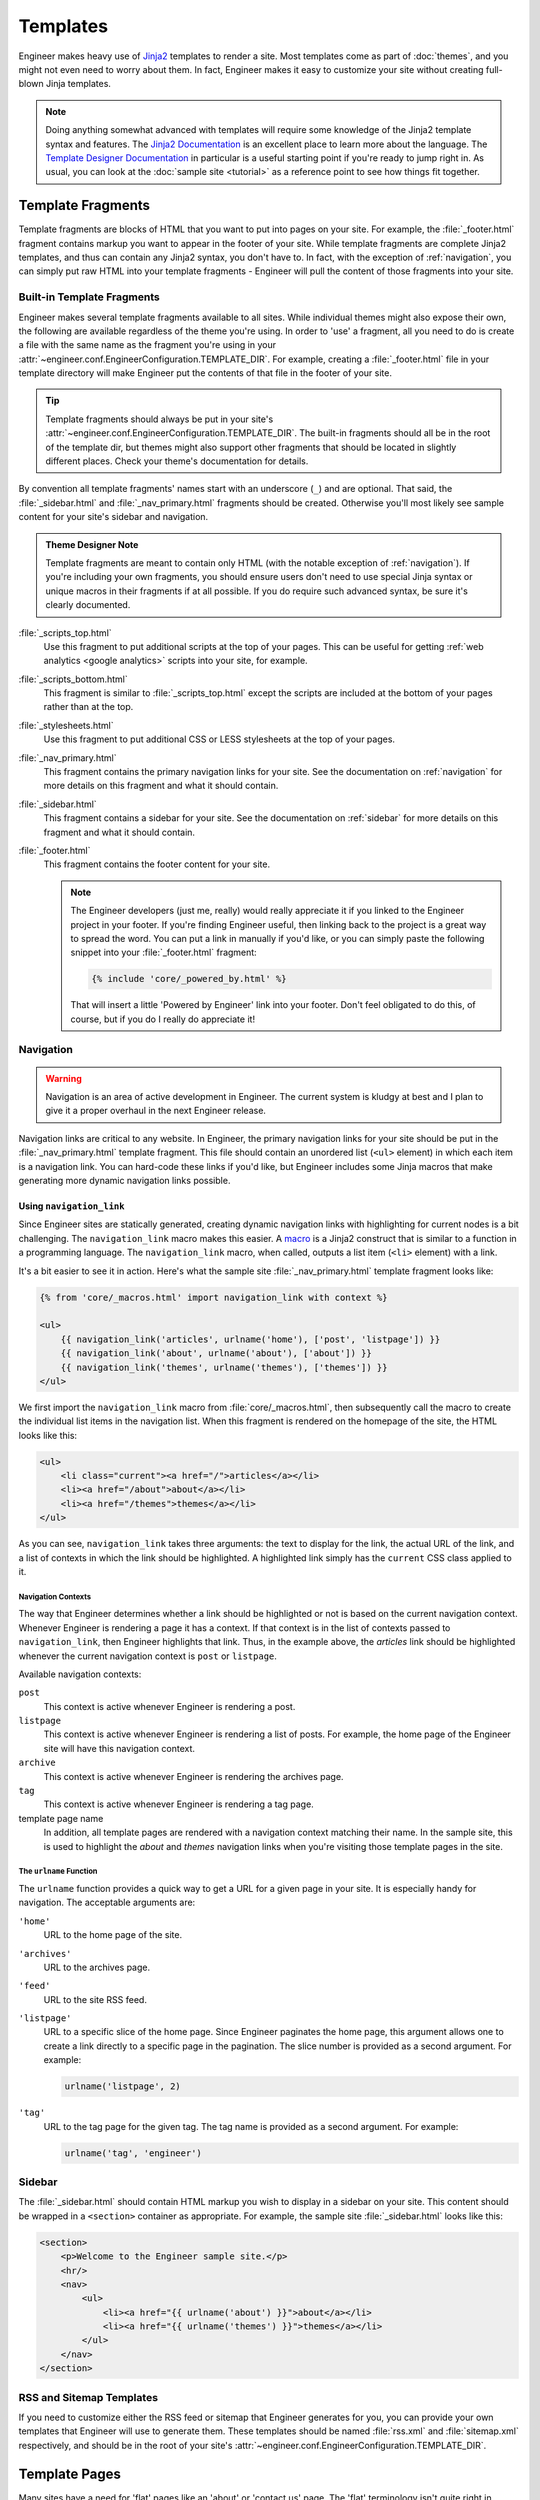 
=========
Templates
=========

Engineer makes heavy use of `Jinja2`_ templates to render a site. Most templates come as part of :doc:`themes`,
and you might not even need to worry about them. In fact, Engineer makes it easy to customize your site without
creating full-blown Jinja templates.

.. note::
   Doing anything somewhat advanced with templates will require some knowledge of the Jinja2 template syntax and
   features. The `Jinja2 Documentation`_ is an excellent place to learn more about the language. The
   `Template Designer Documentation`_ in particular is a useful starting point if you're ready to jump right in. As
   usual, you can look at the :doc:`sample site <tutorial>` as a reference point to see how things fit together.

.. _Jinja2: http://jinja.pocoo.org/
.. _Jinja2 Documentation: http://jinja.pocoo.org/docs/
.. _Template Designer Documentation: http://jinja.pocoo.org/docs/templates/


.. _template fragments:

Template Fragments
==================

Template fragments are blocks of HTML that you want to put into pages on your site. For example,
the :file:`_footer.html` fragment contains markup you want to appear in the footer of your site. While template
fragments are complete Jinja2 templates, and thus can contain any Jinja2 syntax, you don't have to. In fact,
with the exception of :ref:`navigation`, you can simply put raw HTML into your template fragments - Engineer will
pull the content of those fragments into your site.


.. _built-in fragments:

Built-in Template Fragments
---------------------------

Engineer makes several template fragments available to all sites. While individual themes might also expose their
own, the following are available regardless of the theme you're using. In order to 'use' a fragment,
all you need to do is create a file with the same name as the fragment you're using in your
:attr:`~engineer.conf.EngineerConfiguration.TEMPLATE_DIR`. For example, creating a :file:`_footer.html` file in your
template directory will make Engineer put the contents of that file in the footer of your site.

.. tip::

   Template fragments should always be put in your site's
   :attr:`~engineer.conf.EngineerConfiguration.TEMPLATE_DIR`. The built-in fragments should all be in the root of the
   template dir, but themes might also support other fragments that should be located in slightly different places.
   Check your theme's documentation for details.

By convention all template fragments' names start with an underscore (``_``) and are optional. That said, the
:file:`_sidebar.html` and :file:`_nav_primary.html` fragments should be created. Otherwise you'll most likely see
sample content for your site's sidebar and navigation.

.. admonition:: Theme Designer Note

   Template fragments are meant to contain only HTML (with the notable exception of :ref:`navigation`). If you're
   including your own fragments, you should ensure users don't need to use special Jinja syntax or unique macros in
   their fragments if at all possible. If you do require such advanced syntax, be sure it's clearly documented.

:file:`_scripts_top.html`
    Use this fragment to put additional scripts at the top of your pages. This can be useful for getting
    :ref:`web analytics <google analytics>` scripts into your site, for example.

:file:`_scripts_bottom.html`
    This fragment is similar to :file:`_scripts_top.html` except the scripts are included at the bottom of your pages
    rather than at the top.

:file:`_stylesheets.html`
    Use this fragment to put additional CSS or LESS stylesheets at the top of your pages.

:file:`_nav_primary.html`
    This fragment contains the primary navigation links for your site. See the documentation on :ref:`navigation` for
    more details on this fragment and what it should contain.

:file:`_sidebar.html`
    This fragment contains a sidebar for your site. See the documentation on :ref:`sidebar` for more details on this
    fragment and what it should contain.

:file:`_footer.html`
    This fragment contains the footer content for your site.

    .. note:: The Engineer developers (just me, really) would really appreciate it if you linked to the Engineer
       project in your footer. If you're finding Engineer useful, then linking back to the project is a great way to
       spread the word. You can put a link in manually if you'd like, or you can simply paste the following snippet
       into your :file:`_footer.html` fragment:

       .. code-block:: jinja

          {% include 'core/_powered_by.html' %}

       That will insert a little 'Powered by Engineer' link into your footer. Don't feel obligated to do this,
       of course, but if you do I really do appreciate it!


.. _navigation:

Navigation
----------

.. warning:: Navigation is an area of active development in Engineer. The current system is kludgy at best and I plan
   to give it a proper overhaul in the next Engineer release.

Navigation links are critical to any website. In Engineer, the primary navigation links for your site should be put
in the :file:`_nav_primary.html` template fragment. This file should contain an unordered list (``<ul>`` element) in
which each item is a navigation link. You can hard-code these links if you'd like, but Engineer includes
some Jinja macros that make generating more dynamic navigation links possible.

Using ``navigation_link``
~~~~~~~~~~~~~~~~~~~~~~~~~

Since Engineer sites are statically generated, creating dynamic navigation links with highlighting for current nodes
is a bit challenging. The ``navigation_link`` macro makes this easier. A
`macro <http://jinja.pocoo.org/docs/templates/#macros>`_ is a Jinja2 construct that is similar to a function in a
programming language. The ``navigation_link`` macro, when called, outputs a list item (``<li>`` element) with a link.

It's a bit easier to see it in action. Here's what the sample site :file:`_nav_primary.html` template fragment looks
like:

.. code-block:: html+jinja

   {% from 'core/_macros.html' import navigation_link with context %}

   <ul>
       {{ navigation_link('articles', urlname('home'), ['post', 'listpage']) }}
       {{ navigation_link('about', urlname('about'), ['about']) }}
       {{ navigation_link('themes', urlname('themes'), ['themes']) }}
   </ul>

We first import the ``navigation_link`` macro from :file:`core/_macros.html`, then subsequently call the macro to
create the individual list items in the navigation list. When this fragment is rendered on the homepage of the site,
the HTML looks like this:

.. code-block:: html

   <ul>
       <li class="current"><a href="/">articles</a></li>
       <li><a href="/about">about</a></li>
       <li><a href="/themes">themes</a></li>
   </ul>

As you can see, ``navigation_link`` takes three arguments: the text to display for the link,
the actual URL of the link, and a list of contexts in which the link should be highlighted. A highlighted link
simply has the ``current`` CSS class applied to it.


.. _navigation contexts:

Navigation Contexts
*******************

The way that Engineer determines whether a link should be highlighted or not is based on the current navigation
context. Whenever Engineer is rendering a page it has a context. If that context is in the list of contexts passed to
``navigation_link``, then Engineer highlights that link. Thus, in the example above,
the *articles* link should be highlighted whenever the current navigation context is ``post`` or ``listpage``.

Available navigation contexts:

``post``
    This context is active whenever Engineer is rendering a post.

``listpage``
    This context is active whenever Engineer is rendering a list of posts. For example,
    the home page of the Engineer site will have this navigation context.

``archive``
    This context is active whenever Engineer is rendering the archives page.

``tag``
    This context is active whenever Engineer is rendering a tag page.

template page name
    In addition, all template pages are rendered with a navigation context matching their name. In the sample site,
    this is used to highlight the *about* and *themes* navigation links when you're visiting those template pages in
    the site.


.. _urlname:

The ``urlname`` Function
************************

The ``urlname`` function provides a quick way to get a URL for a given page in your site. It is especially handy for
navigation. The acceptable arguments are:

``'home'``
    URL to the home page of the site.

``'archives'``
    URL to the archives page.

``'feed'``
    URL to the site RSS feed.

``'listpage'``
    URL to a specific slice of the home page. Since Engineer paginates the home page,
    this argument allows one to create a link directly to a specific page in the pagination. The slice number is
    provided as a second argument. For example:

    .. code-block:: python

       urlname('listpage', 2)

``'tag'``
    URL to the tag page for the given tag. The tag name is provided as a second argument. For example:

    .. code-block:: python

       urlname('tag', 'engineer')


.. _sidebar:

Sidebar
-------

The :file:`_sidebar.html` should contain HTML markup you wish to display in a sidebar on your site. This content
should be wrapped in a ``<section>`` container as appropriate. For example, the sample site :file:`_sidebar.html`
looks like this:

.. code-block:: html+jinja

   <section>
       <p>Welcome to the Engineer sample site.</p>
       <hr/>
       <nav>
           <ul>
               <li><a href="{{ urlname('about') }}">about</a></li>
               <li><a href="{{ urlname('themes') }}">themes</a></li>
           </ul>
       </nav>
   </section>


.. _rss template:

RSS and Sitemap Templates
-------------------------

If you need to customize either the RSS feed or sitemap that Engineer generates for you,
you can provide your own templates that Engineer will use to generate them. These templates
should be named :file:`rss.xml` and :file:`sitemap.xml` respectively, and should be in the
root of your site's :attr:`~engineer.conf.EngineerConfiguration.TEMPLATE_DIR`.

.. versionadded:: 0.3.0


.. _template pages:

Template Pages
==============

Many sites have a need for 'flat' pages like an 'about' or 'contact us' page. The 'flat' terminology isn't quite
right in Engineer's case, since all pages in Engineer are flat, but the need is real. Engineer provides this
capability via template pages.

A template page is basically just a simple HTML page in your site, but unlike a standard HTML page,
you can use Jinja2 templates to inherit the look and feel of your site but add content specific to your page. As
usual, it's easier to look at an example. Here's the :file:`themes.html` template page from the Engineer sample site:

.. code-block:: html+jinja

   {% extends 'theme/template_page_simple.html' %}

   {% block page_title %}Themes{% endblock %}

   {% block header_secondary_title %}Themes{% endblock %}

   {% block content %}
       <article>
           <p>Engineer comes with two themes, and provides a basic framework for creating
           additional ones if you're so inclined.</p>

           <h2>Dark Rainbow</h2>

           <p>The default Engineer theme, Dark Rainbow has also been called 'Voldemort's Skittles,'
               'Unicorn Vomit,' and other names not fit to repeat here. Needless to say, the parade of
               colors isn't for everyone.</p>
       </article>
   {% endblock %}

As you can see, this page extends :file:`theme/template_page_simple.html`, which is one of the inheritable templates
included with the :ref:`Dark Rainbow <dark rainbow inheritable templates>` theme. It sets the page title to 'Themes'
and adds some basic content for the page in the ``content`` block.

All themes include a basic template page base called :file:`template_page_base.html` that exposes the following blocks:

``page_title``
    The title of the page.

``content``
    The content of the page.

Themes may expose their own additional template page bases, like
:ref:`Dark Rainbow <dark rainbow inheritable templates>` does, but at the very least :file:`template_page_base.html`
will always be available.

Template pages should be placed in your :attr:`~engineer.conf.EngineerConfiguration.TEMPLATE_PAGE_DIR`. Folders are
permitted, so you can organize your template pages and that structure will be reflected in the URL paths to your pages.

.. tip::
   If you'd like to write content for template pages in Markdown, you can. Simply wrap your Markdown content with the
   ``markdown`` filter. For example::

       {% filter markdown %}
           This site is built using [Engineer](/projects/engineer), a static site generator I wrote myself after
           being inspired by [Brent Simmons][], Marco Arment's Second Crack, Jekyll, Octopress,
           and Hyde. It's written in [Python][] and uses [Jinja2][] for templating. I use the management site
           available with Engineer (aka Emma) to manage my posts, which in turn runs on [Bottle][].
       {%endfilter %}

